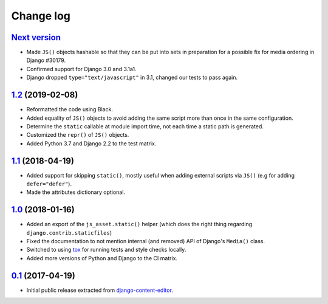 
.. _changelog:

Change log
==========

`Next version`_
~~~~~~~~~~~~~~~

- Made ``JS()`` objects hashable so that they can be put into sets in
  preparation for a possible fix for media ordering in Django #30179.
- Confirmed support for Django 3.0 and 3.1a1.
- Django dropped ``type="text/javascript"`` in 3.1, changed our tests to
  pass again.


`1.2`_ (2019-02-08)
~~~~~~~~~~~~~~~~~~~

- Reformatted the code using Black.
- Added equality of ``JS()`` objects to avoid adding the same script
  more than once in the same configuration.
- Determine the ``static`` callable at module import time, not each time
  a static path is generated.
- Customized the ``repr()`` of ``JS()`` objects.
- Added Python 3.7 and Django 2.2 to the test matrix.


`1.1`_ (2018-04-19)
~~~~~~~~~~~~~~~~~~~

- Added support for skipping ``static()``, mostly useful when adding
  external scripts via ``JS()`` (e.g for adding ``defer="defer"``).
- Made the attributes dictionary optional.


`1.0`_ (2018-01-16)
~~~~~~~~~~~~~~~~~~~

- Added an export of the ``js_asset.static()`` helper (which does the
  right thing regarding ``django.contrib.staticfiles``)
- Fixed the documentation to not mention internal (and removed) API of
  Django's ``Media()`` class.
- Switched to using tox_ for running tests and style checks locally.
- Added more versions of Python and Django to the CI matrix.


`0.1`_ (2017-04-19)
~~~~~~~~~~~~~~~~~~~

- Initial public release extracted from django-content-editor_.


.. _Django: https://www.djangoproject.com/
.. _django-content-editor: https://django-content-editor.readthedocs.io/
.. _tox: https://tox.readthedocs.io/

.. _0.1: https://github.com/matthiask/django-js-asset/commit/e335c79a87
.. _1.0: https://github.com/matthiask/django-js-asset/compare/0.1...1.0
.. _1.1: https://github.com/matthiask/django-js-asset/compare/1.0...1.1
.. _1.2: https://github.com/matthiask/django-js-asset/compare/1.1...1.2
.. _Next version: https://github.com/matthiask/django-js-asset/compare/1.2...master
